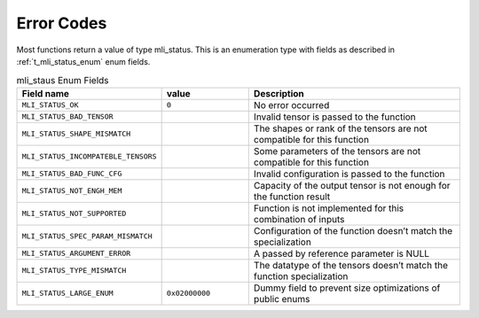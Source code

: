 .. _err_codes:

Error Codes
-----------

Most functions return a value of type mli_status. This is an enumeration type with fields 
as described in :ref:`t_mli_status_enum` enum fields.

.. _t_mli_status_enum:
.. table:: mli_staus Enum Fields
   :align: center
   :widths: 50, 50, 130 
   
   +-------------------------------------+----------------+--------------------------------------------------------------------------+
   | **Field name**                      | **value**      | **Description**                                                          |
   +=====================================+================+==========================================================================+
   | ``MLI_STATUS_OK``                   | ``0``          | No error occurred                                                        |      
   +-------------------------------------+----------------+--------------------------------------------------------------------------+
   | ``MLI_STATUS_BAD_TENSOR``           |                | Invalid tensor is passed to the function                                 |
   +-------------------------------------+----------------+--------------------------------------------------------------------------+
   | ``MLI_STATUS_SHAPE_MISMATCH``       |                | The shapes or rank of the tensors are not compatible for this function   |
   +-------------------------------------+----------------+--------------------------------------------------------------------------+ 
   | ``MLI_STATUS_INCOMPATEBLE_TENSORS`` |                | Some parameters of the tensors are not compatible for this function      |
   +-------------------------------------+----------------+--------------------------------------------------------------------------+ 
   | ``MLI_STATUS_BAD_FUNC_CFG``         |                | Invalid configuration is passed to the function                          |
   +-------------------------------------+----------------+--------------------------------------------------------------------------+ 
   | ``MLI_STATUS_NOT_ENGH_MEM``         |                | Capacity of the output tensor is not enough for the function result      |
   +-------------------------------------+----------------+--------------------------------------------------------------------------+ 
   | ``MLI_STATUS_NOT_SUPPORTED``        |                | Function is not implemented for this combination of inputs               |
   +-------------------------------------+----------------+--------------------------------------------------------------------------+ 
   | ``MLI_STATUS_SPEC_PARAM_MISMATCH``  |                | Configuration of the function doesn’t match the specialization           |
   +-------------------------------------+----------------+--------------------------------------------------------------------------+ 
   | ``MLI_STATUS_ARGUMENT_ERROR``       |                | A passed by reference parameter is NULL                                  |
   +-------------------------------------+----------------+--------------------------------------------------------------------------+    
   | ``MLI_STATUS_TYPE_MISMATCH``        |                | The datatype of the tensors doesn’t match the function specialization    | 
   +-------------------------------------+----------------+--------------------------------------------------------------------------+   
   | ``MLI_STATUS_LARGE_ENUM``           | ``0x02000000`` | Dummy field to prevent size optimizations of public enums                |
   +-------------------------------------+----------------+--------------------------------------------------------------------------+
..
  